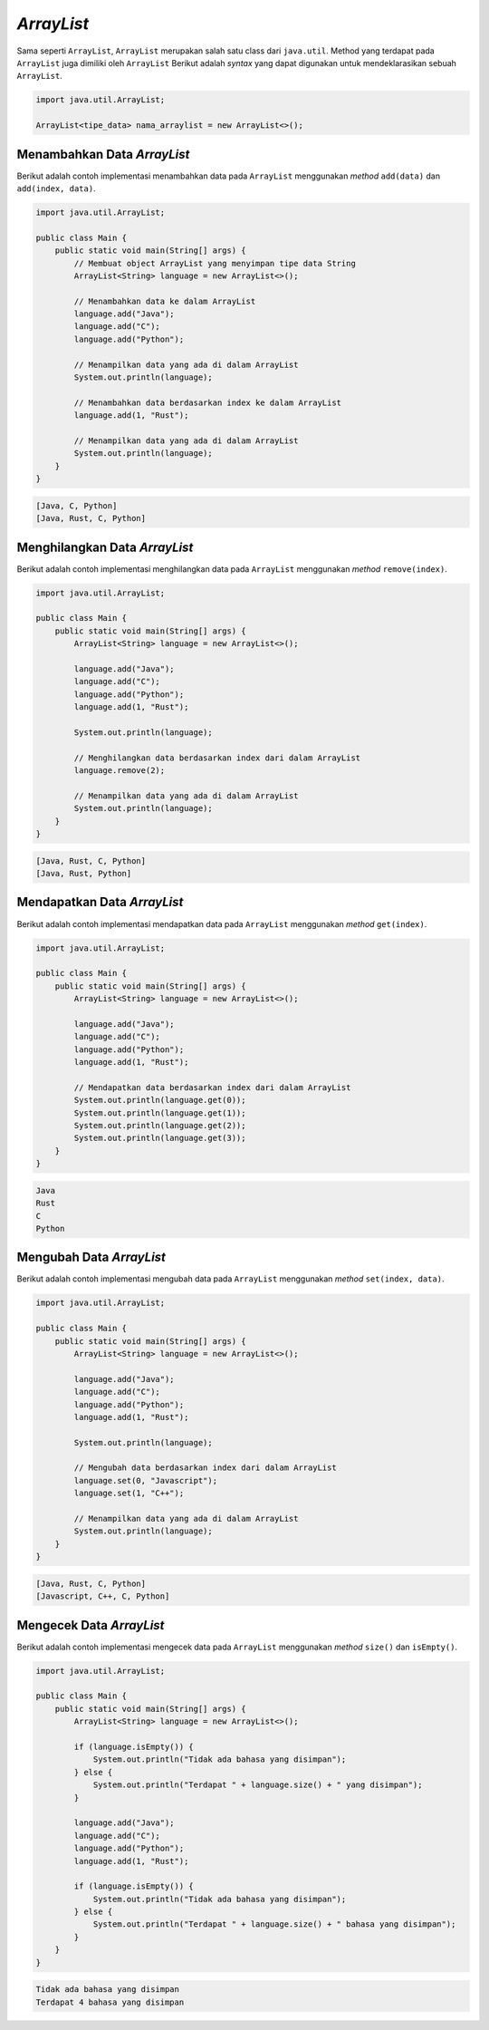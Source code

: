 *ArrayList*
============

Sama seperti ``ArrayList``, ``ArrayList`` merupakan salah satu class dari ``java.util``.  Method yang terdapat pada ``ArrayList`` juga dimiliki oleh ``ArrayList`` Berikut adalah *syntax* yang dapat digunakan untuk mendeklarasikan sebuah ``ArrayList``.

.. code:: console

    import java.util.ArrayList;

    ArrayList<tipe_data> nama_arraylist = new ArrayList<>();

Menambahkan Data *ArrayList*
----------------------------

Berikut adalah contoh implementasi menambahkan data pada ``ArrayList`` menggunakan *method* ``add(data)`` dan ``add(index, data)``.

.. code:: java 

    import java.util.ArrayList;

    public class Main {
        public static void main(String[] args) {
            // Membuat object ArrayList yang menyimpan tipe data String
            ArrayList<String> language = new ArrayList<>();

            // Menambahkan data ke dalam ArrayList
            language.add("Java");
            language.add("C");
            language.add("Python");

            // Menampilkan data yang ada di dalam ArrayList
            System.out.println(language);

            // Menambahkan data berdasarkan index ke dalam ArrayList
            language.add(1, "Rust");

            // Menampilkan data yang ada di dalam ArrayList
            System.out.println(language);
        }
    }

.. code:: console

    [Java, C, Python]
    [Java, Rust, C, Python]

Menghilangkan Data *ArrayList*
------------------------------

Berikut adalah contoh implementasi menghilangkan data pada ``ArrayList`` menggunakan *method* ``remove(index)``.

.. code:: java 

    import java.util.ArrayList;

    public class Main {
        public static void main(String[] args) {
            ArrayList<String> language = new ArrayList<>();

            language.add("Java");
            language.add("C");
            language.add("Python");
            language.add(1, "Rust");

            System.out.println(language);

            // Menghilangkan data berdasarkan index dari dalam ArrayList
            language.remove(2);

            // Menampilkan data yang ada di dalam ArrayList
            System.out.println(language);
        }
    }

.. code:: console

    [Java, Rust, C, Python]
    [Java, Rust, Python]

Mendapatkan Data *ArrayList*
----------------------------

Berikut adalah contoh implementasi mendapatkan data pada ``ArrayList`` menggunakan *method* ``get(index)``.

.. code:: java 

    import java.util.ArrayList;

    public class Main {
        public static void main(String[] args) {
            ArrayList<String> language = new ArrayList<>();

            language.add("Java");
            language.add("C");
            language.add("Python");
            language.add(1, "Rust");

            // Mendapatkan data berdasarkan index dari dalam ArrayList
            System.out.println(language.get(0));
            System.out.println(language.get(1));
            System.out.println(language.get(2));
            System.out.println(language.get(3));
        }
    }

.. code:: console

    Java
    Rust
    C
    Python

Mengubah Data *ArrayList*
-------------------------

Berikut adalah contoh implementasi mengubah data pada ``ArrayList`` menggunakan *method* ``set(index, data)``.

.. code:: java 

    import java.util.ArrayList;

    public class Main {
        public static void main(String[] args) {
            ArrayList<String> language = new ArrayList<>();

            language.add("Java");
            language.add("C");
            language.add("Python");
            language.add(1, "Rust");

            System.out.println(language);

            // Mengubah data berdasarkan index dari dalam ArrayList
            language.set(0, "Javascript");
            language.set(1, "C++");

            // Menampilkan data yang ada di dalam ArrayList
            System.out.println(language);
        }
    }


.. code:: console

    [Java, Rust, C, Python]
    [Javascript, C++, C, Python]

Mengecek Data *ArrayList*
-------------------------

Berikut adalah contoh implementasi mengecek data pada ``ArrayList`` menggunakan *method* ``size()`` dan ``isEmpty()``.

.. code:: java 

    import java.util.ArrayList;

    public class Main {
        public static void main(String[] args) {
            ArrayList<String> language = new ArrayList<>();

            if (language.isEmpty()) {
                System.out.println("Tidak ada bahasa yang disimpan");
            } else {
                System.out.println("Terdapat " + language.size() + " yang disimpan");
            }

            language.add("Java");
            language.add("C");
            language.add("Python");
            language.add(1, "Rust");

            if (language.isEmpty()) {
                System.out.println("Tidak ada bahasa yang disimpan");
            } else {
                System.out.println("Terdapat " + language.size() + " bahasa yang disimpan");
            }
        }
    }


.. code:: console

    Tidak ada bahasa yang disimpan
    Terdapat 4 bahasa yang disimpan
